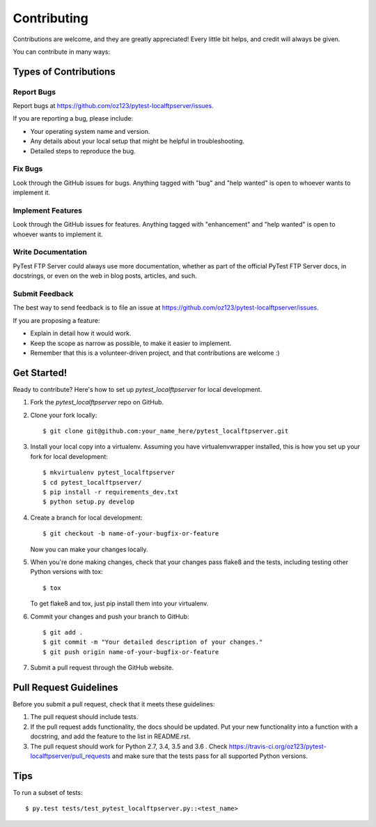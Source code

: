 .. highlight:: shell

============
Contributing
============

Contributions are welcome, and they are greatly appreciated! Every
little bit helps, and credit will always be given.

You can contribute in many ways:

Types of Contributions
----------------------

Report Bugs
~~~~~~~~~~~

Report bugs at https://github.com/oz123/pytest-localftpserver/issues.

If you are reporting a bug, please include:

* Your operating system name and version.
* Any details about your local setup that might be helpful in troubleshooting.
* Detailed steps to reproduce the bug.

Fix Bugs
~~~~~~~~

Look through the GitHub issues for bugs. Anything tagged with "bug"
and "help wanted" is open to whoever wants to implement it.

Implement Features
~~~~~~~~~~~~~~~~~~

Look through the GitHub issues for features. Anything tagged with "enhancement"
and "help wanted" is open to whoever wants to implement it.

Write Documentation
~~~~~~~~~~~~~~~~~~~

PyTest FTP Server could always use more documentation, whether as part of the
official PyTest FTP Server docs, in docstrings, or even on the web in blog posts,
articles, and such.

Submit Feedback
~~~~~~~~~~~~~~~

The best way to send feedback is to file an issue at https://github.com/oz123/pytest-localftpserver/issues.

If you are proposing a feature:

* Explain in detail how it would work.
* Keep the scope as narrow as possible, to make it easier to implement.
* Remember that this is a volunteer-driven project, and that contributions
  are welcome :)

Get Started!
------------

Ready to contribute? Here's how to set up `pytest_localftpserver` for local development.

1. Fork the `pytest_localftpserver` repo on GitHub.
2. Clone your fork locally::

    $ git clone git@github.com:your_name_here/pytest_localftpserver.git

3. Install your local copy into a virtualenv. Assuming you have virtualenvwrapper installed,
   this is how you set up your fork for local development::

    $ mkvirtualenv pytest_localftpserver
    $ cd pytest_localftpserver/
    $ pip install -r requirements_dev.txt
    $ python setup.py develop

4. Create a branch for local development::

    $ git checkout -b name-of-your-bugfix-or-feature

   Now you can make your changes locally.

5. When you're done making changes, check that your changes pass flake8 and the tests,
   including testing other Python versions with tox::

    $ tox

   To get flake8 and tox, just pip install them into your virtualenv.

6. Commit your changes and push your branch to GitHub::

    $ git add .
    $ git commit -m "Your detailed description of your changes."
    $ git push origin name-of-your-bugfix-or-feature

7. Submit a pull request through the GitHub website.

Pull Request Guidelines
-----------------------

Before you submit a pull request, check that it meets these guidelines:

1. The pull request should include tests.
2. If the pull request adds functionality, the docs should be updated. Put
   your new functionality into a function with a docstring, and add the
   feature to the list in README.rst.
3. The pull request should work for Python 2.7, 3.4, 3.5 and 3.6 . Check
   https://travis-ci.org/oz123/pytest-localftpserver/pull_requests
   and make sure that the tests pass for all supported Python versions.

Tips
----

To run a subset of tests::

    $ py.test tests/test_pytest_localftpserver.py::<test_name>

